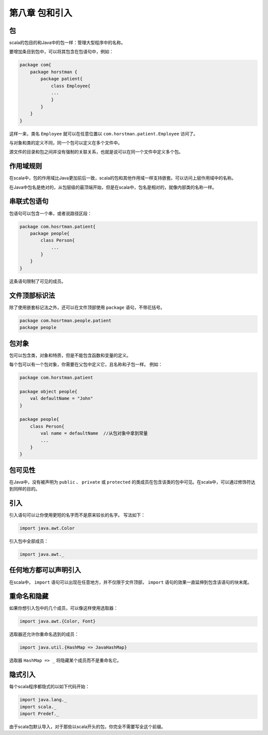 ================
第八章 包和引入
================

---
包
---

scala的包目的和Java中的包一样：管理大型程序中的名称。

要增加条目到包中，可以将其包含在包语句中，例如：

.. code-block:: scala

    package com{
        package horstman {
            package patient{
                class Employee{
                ...
                }
            }
        }
    }

这样一来，类名 ``Employee`` 就可以在任意位置以 ``com.horstman.patient.Employee`` 访问了。

与对象和类的定义不同，同一个包可以定义在多个文件中。

源文件的目录和包之间并没有强制的关联关系，也就是说可以在同一个文件中定义多个包。

----------
作用域规则
----------

在scala中，包的作用域比Java更加前后一致，scala的包和其他作用域一样支持嵌套。可以访问上层作用域中的名称。

在Java中包名是绝对的，从包层级的最顶端开始，但是在scala中，包名是相对的，就像内部类的名称一样。

------------
串联式包语句
------------

包语句可以包含一个串，或者说路径区段：

.. code-block:: scala

    package com.hosrtman.patient{
        package people{
            class Person{
                ...
            }
        }
    }

这条语句限制了可见的成员。

--------------
文件顶部标识法
--------------

除了使用嵌套标记法之外，还可以在文件顶部使用 ``package`` 语句，不带花括号。

.. code-block:: scala

    package com.hosrtman.people.patient
    package people

------
包对象
------

包可以包含类，对象和特质，但是不能包含函数和变量的定义。

每个包可以有一个包对象，你需要在父包中定义它，且名称和子包一样。
例如：

.. code-block:: scala

    package com.horstman.patient
    
    package object people{
        val defaultName = "John"
    }
    
    package people{
        class Person{
            val name = defaultName  //从包对象中拿到常量
            ...
        }
    }


--------
包可见性
--------

在Java中，没有被声明为 ``public`` 、 ``private`` 或 ``protected`` 的类成员在包含该类的包中可见。在scala中，可以通过修饰符达到同样的目的。

-----
引入
-----

引入语句可以让你使用更短的名字而不是原来较长的名字。
写法如下：

.. code-block:: scala

    import java.awt.Color

引入包中全部成员：

.. code-block:: scala

    import java.awt._

----------------------
任何地方都可以声明引入
----------------------


在scala中， ``import`` 语句可以出现在任意地方，并不仅限于文件顶部， ``import`` 语句的效果一直延伸到包含该语句的块末尾。

-------------
重命名和隐藏
-------------

如果你想引入包中的几个成员，可以像这样使用选取器：

.. code-block:: scala
    
    import java.awt.{Color, Font}


选取器还允许你重命名选到的成员：

.. code-block:: scala
    
    import java.util.{HashMap => JavaHashMap}

选取器 ``HashMap => _`` 将隐藏某个成员而不是重命名它。

----------
隐式引入
----------

每个scala程序都隐式的以如下代码开始：

.. code-block:: scala
    
    import java.lang._
    import scala._
    import Predef._


由于scala包默认导入，对于那些以scala开头的包，你完全不需要写全这个前缀。

